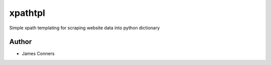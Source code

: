 xpathtpl
====================================================


Simple xpath templating for scraping website data into
python dictionary


Author
------

-  James Conners


